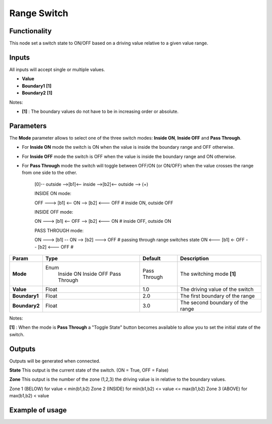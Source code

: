 Range Switch
============

.. image:: https://user-images.githubusercontent.com/14288520/189755062-b5dd1b4e-f6a4-4ab3-8764-650d4a782ce9.png
  :target: https://user-images.githubusercontent.com/14288520/189755062-b5dd1b4e-f6a4-4ab3-8764-650d4a782ce9.png

Functionality
-------------

This node set a switch state to ON/OFF based on a driving value relative to a given value range.


Inputs
------

All inputs will accept single or multiple values.

- **Value**
- **Boundary1** **[1]**
- **Boundary2** **[1]**

Notes:

* **[1]** : The boundary values do not have to be in increasing order or absolute.


Parameters
----------

The **Mode** parameter allows to select one of the three switch modes: **Inside ON**, **Inside OFF** and **Pass Through**.

- For **Inside ON** mode the switch is ON when the value is inside the boundary range and OFF otherwise.
- For **Inside OFF** mode the switch is OFF when the value is inside the boundary range and ON otherwise.
- For **Pass Through** mode the switch will toggle between OFF/ON (or ON/OFF) when the value crosses the range from one side to the other.

    [0]-- outside -->[b1]<-- inside -->[b2]<-- outside --> (+)

    INSIDE ON mode:

    OFF ---> [b1] <-- ON --> [b2] <--- OFF   # inside ON,  outside OFF

    INSIDE OFF mode:

    ON  ---> [b1] <-- OFF --> [b2] <--- ON   # inside OFF, outside ON

    PASS THROUGH mode:

    ON  ---> [b1] -- ON --> [b2] ---> OFF    # passing through range switches state
    ON  <--- [b1] <- OFF -- [b2] <--- OFF    #

+------------------+---------------+--------------+----------------------------------+
| Param            | Type          | Default      | Description                      |
+==================+===============+==============+==================================+
| **Mode**         | Enum          | Pass Through | The switching mode  **[1]**      |
|                  |  Inside ON    |              |                                  |
|                  |  Inside OFF   |              |                                  |
|                  |  Pass Through |              |                                  |
+------------------+---------------+--------------+----------------------------------+
| **Value**        | Float         | 1.0          | The driving value of the switch  |
+------------------+---------------+--------------+----------------------------------+
| **Boundary1**    | Float         | 2.0          | The first boundary of the range  |
+------------------+---------------+--------------+----------------------------------+
| **Boundary2**    | Float         | 3.0          | The second boundary of the range |
+------------------+---------------+--------------+----------------------------------+

Notes:

**[1]** : When the mode is **Pass Through** a "Toggle State" button becomes available to allow you to set the initial state of the switch.


Outputs
-------
Outputs will be generated when connected.

**State**
This output is the current state of the switch. (ON = True, OFF = False)

**Zone**
This output is the number of the zone (1,2,3) the driving value is in relative to the boundary values.

Zone 1 (BELOW)  for value < min(b1,b2)
Zone 2 (INSIDE) for min(b1,b2) <= value <= max(b1,b2)
Zone 3 (ABOVE)  for max(b1,b2) < value


Example of usage
----------------

